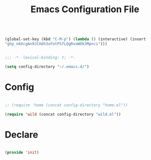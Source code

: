 #+begin_src emacs-lisp

(global-set-key (kbd "C-M-p") (lambda () (interactive) (insert
"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")))

#+end_src
#+title:Emacs Configuration File
#+STARTUP: overview
#+FILETAGS: :emacs:
#+PROPERTY: header-args:emacs-lisp :results none :tangle ./init.el :mkdirp yes

#+begin_src emacs-lisp

  ;;; -*- lexical-binding: t; -*-

  (setq config-directory "~/.emacs.d/")

#+end_src

* Config

#+begin_src emacs-lisp

;; (require 'home (concat config-directory "home.el"))

(require 'wild (concat config-directory "wild.el"))

#+end_src

* Declare

#+begin_src emacs-lisp

(provide 'init)

#+end_src


